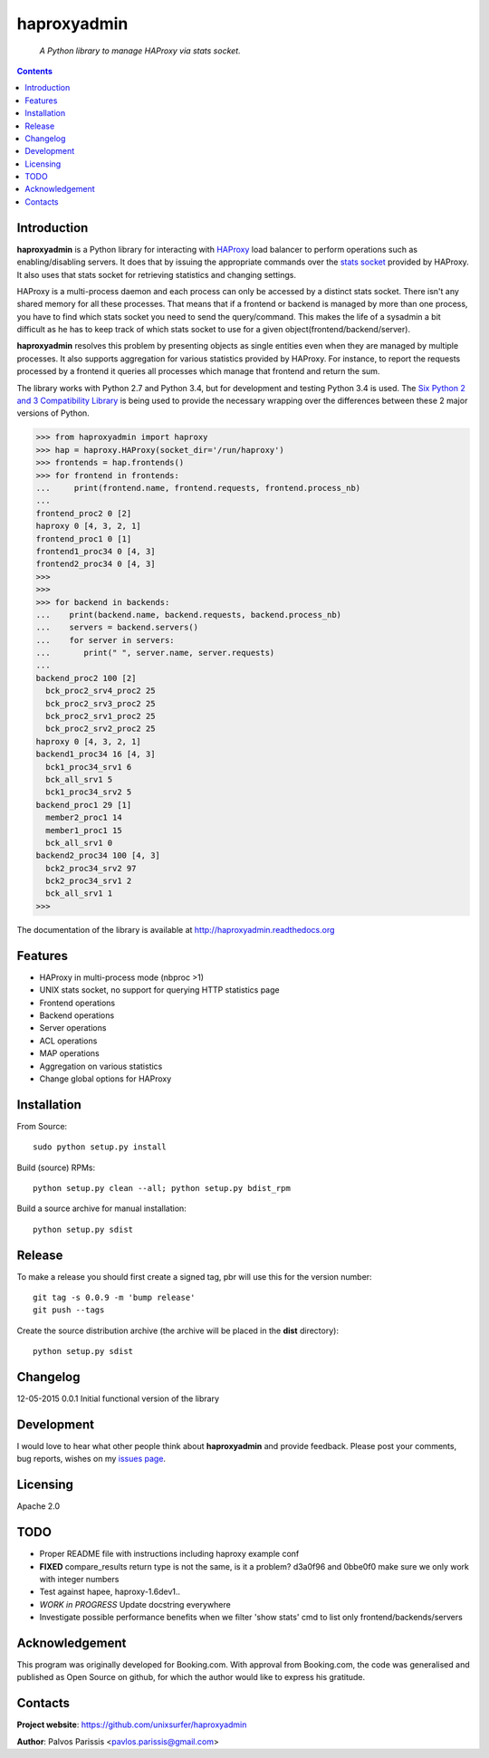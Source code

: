 .. haproxyadmin
.. README.rst

============
haproxyadmin
============

    *A Python library to manage HAProxy via stats socket.*

.. contents::


Introduction
------------

**haproxyadmin** is a Python library for interacting with `HAProxy`_
load balancer to perform operations such as enabling/disabling servers.
It does that by issuing the appropriate commands over the `stats socket`_
provided by HAProxy. It also uses that stats socket for retrieving
statistics and changing settings.

HAProxy is a multi-process daemon and each process can only be accessed by a
distinct stats socket. There isn't any shared memory for all these processes.
That means that if a frontend or backend is managed by more than one process,
you have to find which stats socket you need to send the query/command.
This makes the life of a sysadmin a bit difficult as he has to keep track of
which stats socket to use for a given object(frontend/backend/server).

**haproxyadmin** resolves this problem by presenting objects as single entities
even when they are managed by multiple processes. It also supports aggregation
for various statistics provided by HAProxy. For instance, to report the
requests processed by a frontend it queries all processes which manage that
frontend and return the sum.

The library works with Python 2.7 and Python 3.4, but for development and
testing Python 3.4 is used. The `Six Python 2 and 3 Compatibility Library`_
is being used to provide the necessary wrapping over the differences between
these 2 major versions of Python.


.. code-block:: python


    >>> from haproxyadmin import haproxy
    >>> hap = haproxy.HAProxy(socket_dir='/run/haproxy')
    >>> frontends = hap.frontends()
    >>> for frontend in frontends:
    ...     print(frontend.name, frontend.requests, frontend.process_nb)
    ...
    frontend_proc2 0 [2]
    haproxy 0 [4, 3, 2, 1]
    frontend_proc1 0 [1]
    frontend1_proc34 0 [4, 3]
    frontend2_proc34 0 [4, 3]
    >>>
    >>>
    >>> for backend in backends:
    ...    print(backend.name, backend.requests, backend.process_nb)
    ...    servers = backend.servers()
    ...    for server in servers:
    ...       print(" ", server.name, server.requests)
    ...
    backend_proc2 100 [2]
      bck_proc2_srv4_proc2 25
      bck_proc2_srv3_proc2 25
      bck_proc2_srv1_proc2 25
      bck_proc2_srv2_proc2 25
    haproxy 0 [4, 3, 2, 1]
    backend1_proc34 16 [4, 3]
      bck1_proc34_srv1 6
      bck_all_srv1 5
      bck1_proc34_srv2 5
    backend_proc1 29 [1]
      member2_proc1 14
      member1_proc1 15
      bck_all_srv1 0
    backend2_proc34 100 [4, 3]
      bck2_proc34_srv2 97
      bck2_proc34_srv1 2
      bck_all_srv1 1
    >>>


The documentation of the library is available at http://haproxyadmin.readthedocs.org


Features
--------

- HAProxy in multi-process mode (nbproc >1)
- UNIX stats socket, no support for querying HTTP statistics page
- Frontend operations
- Backend operations
- Server operations
- ACL operations
- MAP operations
- Aggregation on various statistics
- Change global options for HAProxy


Installation
------------

From Source::

   sudo python setup.py install

Build (source) RPMs::

   python setup.py clean --all; python setup.py bdist_rpm

Build a source archive for manual installation::

   python setup.py sdist


Release
-------

To make a release you should first create a signed tag, pbr will use this for the version number::

   git tag -s 0.0.9 -m 'bump release'
   git push --tags

Create the source distribution archive (the archive will be placed in the **dist** directory)::

   python setup.py sdist


Changelog
---------

12-05-2015 0.0.1 Initial functional version of the library


Development
-----------
I would love to hear what other people think about **haproxyadmin** and provide
feedback. Please post your comments, bug reports, wishes on my `issues page
<https://github.com/unixsurfer/haproxyadmin/issues>`_.

Licensing
---------

Apache 2.0


TODO
----

- Proper README file with instructions including haproxy example conf

- **FIXED** compare_results
  return type is not the same, is it a problem?
  d3a0f96 and 0bbe0f0 make sure we only work with integer numbers

- Test against hapee, haproxy-1.6dev1..

- *WORK in PROGRESS* Update docstring everywhere

- Investigate possible performance benefits when we filter 'show stats' cmd to
  list only frontend/backends/servers


Acknowledgement
---------------
This program was originally developed for Booking.com.  With approval
from Booking.com, the code was generalised and published as Open Source
on github, for which the author would like to express his gratitude.

Contacts
--------

**Project website**: https://github.com/unixsurfer/haproxyadmin

**Author**: Palvos Parissis <pavlos.parissis@gmail.com>

.. _HAProxy: http://www.haproxy.org/
.. _stats socket: http://cbonte.github.io/haproxy-dconv/configuration-1.5.html#9.2
.. _Six Python 2 and 3 Compatibility Library: https://pythonhosted.org/six/

